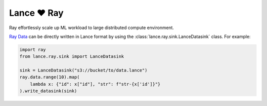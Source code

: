 Lance ❤️  Ray
--------------------

Ray effortlessly scale up ML workload to large distributed compute environment.

`Ray Data <https://docs.ray.io/en/latest/data/data.html>`_ can be directly written in Lance format by using the
:class:`lance.ray.sink.LanceDatasink` class. For example:


.. code-block:: python

    import ray
    from lance.ray.sink import LanceDatasink

    sink = LanceDatasink("s3://bucket/to/data.lance")
    ray.data.range(10).map(
        lambda x: {"id": x["id"], "str": f"str-{x['id']}"}
    ).write_datasink(sink)

